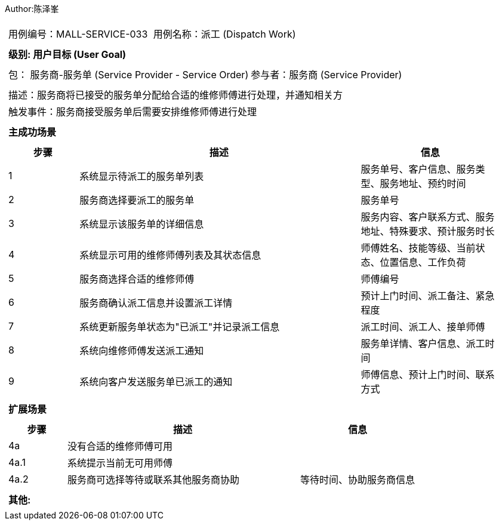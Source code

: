 Author:陈泽峯
[cols="1a"]
|===

|
[frame="none"]
[cols="1,1"]
!===
! 用例编号：MALL-SERVICE-033
! 用例名称：派工 (Dispatch Work)

|
[frame="none"]
[cols="1", options="header"]
!===
! 级别: 用户目标 (User Goal)
!===

|
[frame="none"]
[cols="2"]
!===
! 包： 服务商-服务单 (Service Provider - Service Order)
! 参与者：服务商 (Service Provider)
!===

|
[frame="none"]
[cols="1"]
!===
! 描述：服务商将已接受的服务单分配给合适的维修师傅进行处理，并通知相关方
! 触发事件：服务商接受服务单后需要安排维修师傅进行处理
!===

|
[frame="none"]
[cols="1", options="header"]
!===
! 主成功场景
!===

|
[frame="none"]
[cols="1,4,2", options="header"]
!===
! 步骤 ! 描述 ! 信息

! 1
! 系统显示待派工的服务单列表
! 服务单号、客户信息、服务类型、服务地址、预约时间

! 2
! 服务商选择要派工的服务单
! 服务单号

! 3
! 系统显示该服务单的详细信息
! 服务内容、客户联系方式、服务地址、特殊要求、预计服务时长

! 4
! 系统显示可用的维修师傅列表及其状态信息
! 师傅姓名、技能等级、当前状态、位置信息、工作负荷

! 5
! 服务商选择合适的维修师傅
! 师傅编号

! 6
! 服务商确认派工信息并设置派工详情
! 预计上门时间、派工备注、紧急程度

! 7
! 系统更新服务单状态为"已派工"并记录派工信息
! 派工时间、派工人、接单师傅

! 8
! 系统向维修师傅发送派工通知
! 服务单详情、客户信息、派工时间

! 9
! 系统向客户发送服务单已派工的通知
! 师傅信息、预计上门时间、联系方式

!===

|
[frame="none"]
[cols="1", options="header"]
!===
! 扩展场景
!===

|
[frame="none"]
[cols="1,4,2", options="header"]
!===
! 步骤 ! 描述 ! 信息

! 4a
! 没有合适的维修师傅可用
!

! 4a.1
! 系统提示当前无可用师傅
!

! 4a.2
! 服务商可选择等待或联系其他服务商协助
! 等待时间、协助服务商信息

!===

|
[frame="none"]
[cols="1"]
!===
! 其他:

!===
|===
